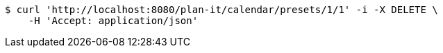 [source,bash]
----
$ curl 'http://localhost:8080/plan-it/calendar/presets/1/1' -i -X DELETE \
    -H 'Accept: application/json'
----